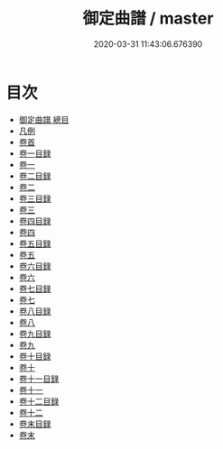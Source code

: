 #+TITLE: 御定曲譜 / master
#+DATE: 2020-03-31 11:43:06.676390
* 目次
 - [[file:KR4j0089_000.txt::000-1a][御定曲譜 總目]]
 - [[file:KR4j0089_000.txt::000-5a][凡例]]
 - [[file:KR4j0089_001.txt::001-1a][卷首]]
 - [[file:KR4j0089_002.txt::002-1a][卷一目録]]
 - [[file:KR4j0089_003.txt::003-1a][卷一]]
 - [[file:KR4j0089_004.txt::004-1a][卷二目録]]
 - [[file:KR4j0089_005.txt::005-1a][卷二]]
 - [[file:KR4j0089_006.txt::006-1a][卷三目録]]
 - [[file:KR4j0089_007.txt::007-1a][卷三]]
 - [[file:KR4j0089_008.txt::008-1a][卷四目録]]
 - [[file:KR4j0089_009.txt::009-1a][卷四]]
 - [[file:KR4j0089_010.txt::010-1a][卷五目録]]
 - [[file:KR4j0089_011.txt::011-1a][卷五]]
 - [[file:KR4j0089_012.txt::012-1a][卷六目録]]
 - [[file:KR4j0089_013.txt::013-1a][卷六]]
 - [[file:KR4j0089_014.txt::014-1a][卷七目録]]
 - [[file:KR4j0089_015.txt::015-1a][卷七]]
 - [[file:KR4j0089_016.txt::016-1a][卷八目録]]
 - [[file:KR4j0089_017.txt::017-1a][卷八]]
 - [[file:KR4j0089_018.txt::018-1a][卷九目録]]
 - [[file:KR4j0089_019.txt::019-1a][卷九]]
 - [[file:KR4j0089_020.txt::020-1a][卷十目録]]
 - [[file:KR4j0089_021.txt::021-1a][卷十]]
 - [[file:KR4j0089_022.txt::022-1a][卷十一目録]]
 - [[file:KR4j0089_023.txt::023-1a][卷十一]]
 - [[file:KR4j0089_024.txt::024-1a][卷十二目録]]
 - [[file:KR4j0089_025.txt::025-1a][卷十二]]
 - [[file:KR4j0089_026.txt::026-1a][卷末目録]]
 - [[file:KR4j0089_027.txt::027-1a][卷末]]

